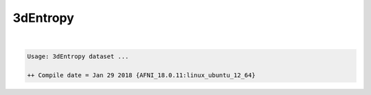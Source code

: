 *********
3dEntropy
*********

.. _3dEntropy:

.. contents:: 
    :depth: 4 

| 

.. code-block:: none

    Usage: 3dEntropy dataset ...
    
    ++ Compile date = Jan 29 2018 {AFNI_18.0.11:linux_ubuntu_12_64}
